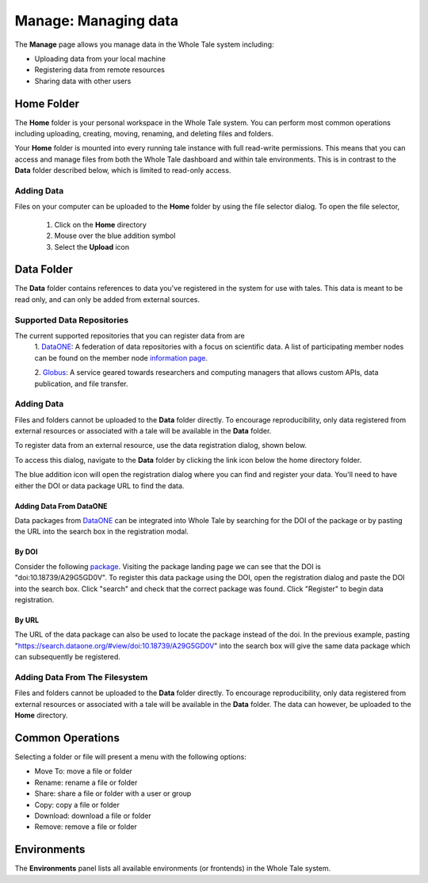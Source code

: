 .. _manage:

Manage: Managing data
================================

The **Manage** page allows you manage data in the Whole Tale system including:

- Uploading data from your local machine
- Registering data from remote resources
- Sharing data with other users

.. _home-folder:

Home Folder
-----------

The **Home** folder is your personal workspace in the Whole Tale system. You
can perform most common operations including uploading, creating, 
moving, renaming, and deleting files and folders.  

Your **Home** folder is mounted into every running tale instance with full
read-write permissions. This means that you can access and manage files from
both the Whole Tale dashboard and within tale environments. This is in contrast
to the **Data** folder described below, which is limited to read-only access.

Adding Data
^^^^^^^^^^^
Files on your computer can be uploaded to the **Home** folder by using the 
file selector dialog. To open the file selector, 

    1. Click on the **Home** directory
    2. Mouse over the blue addition symbol
    3. Select the **Upload** icon

.. image:: images/manage/home_upload.png
     :align: center
     :scale: 70%
         
.. _data-folder:

Data Folder
-----------

The **Data** folder contains references to data you've registered in the system
for use with tales. This data is meant to be read only, and can only be added
from external sources.

Supported Data Repositories
^^^^^^^^^^^^^^^^^^^^^^^^^^^
The current supported repositories that you can register data from are 
  1. DataONE_:
  A federation of data repositories with a focus on scientific data.
  A list of participating member nodes can be found on the member
  node `information page`_.
  
  2. Globus_:
  A service geared towards researchers and computing managers that allows
  custom APIs, data publication, and file transfer.

Adding Data
^^^^^^^^^^^
Files and folders cannot be uploaded to the **Data** folder directly. To
encourage reproducibility, only data registered from external resources or
associated with a tale will be available in the **Data** folder.

To register data from an external resource, use the data registration dialog,
shown below.

.. image:: images/manage/data_registration_modal.png
     :align: center
     :scale: 70%
     :height: 750
     
To access this dialog, navigate to the **Data** folder by clicking the link icon
below the home directory folder.

.. image:: images/manage/data_upload.png
     :align: center
     :scale: 60%
     :height 750
     
The blue addition icon will open the registration dialog where you can find 
and register your data. You'll need to have either the DOI or data package URL
to find the data.

Adding Data From DataONE
""""""""""""""""""""""""
Data packages from DataONE_ can be integrated into Whole Tale by searching for
the DOI of the package or by pasting the URL into the search box in the 
registration modal.

By DOI
""""""
Consider the following package_. Visiting the package landing page we can
see that the DOI is "doi:10.18739/A29G5GD0V". To register this data package
using the DOI, open the registration dialog and paste the DOI into the
search box. Click "search" and check that the correct package was found.
Click "Register" to begin data registration. 

By URL
""""""
The URL of the data package can also be used to locate the package instead 
of the doi. In the previous example, pasting 
"https://search.dataone.org/#view/doi:10.18739/A29G5GD0V" into the search box
will give the same data package which can subsequently be registered.

.. Uncomment when Globus ingestion is integrated
.. Adding Data From Globus
.. ^^^^^^^^^^^^^^^^^^^^^^^
.. Data can also be retrieved from Globus by specifying the DOI of the package,
.. as done in the DataONE case.

.. By DOI
.. """"""

.. By URL
.. """"""

Adding Data From The Filesystem
^^^^^^^^^^^^^^^^^^^^^^^^^^^^^^^
Files and folders cannot be uploaded to the **Data** folder directly. To
encourage reproducibility, only data registered from external resources or
associated with a tale will be available in the **Data** folder. The data can
however, be uploaded to the **Home** directory.

.. _common:

Common Operations
-----------------

Selecting a folder or file will present a menu with the following options:

- Move To: move a file or folder
- Rename: rename a file or folder
- Share: share a file or folder with a user or group  
- Copy: copy a file or folder
- Download: download a file or folder
- Remove: remove a file or folder

.. _environments:

Environments
------------

The **Environments** panel lists all available environments (or frontends) in
the Whole Tale system. 


.. _DataONE: https://www.dataone.org/ 
.. _information page: https://www.dataone.org/current-member-nodes
.. _Globus: https://www.globus.org/
.. _package: https://search.dataone.org/#view/doi:10.18739/A29G5GD0V